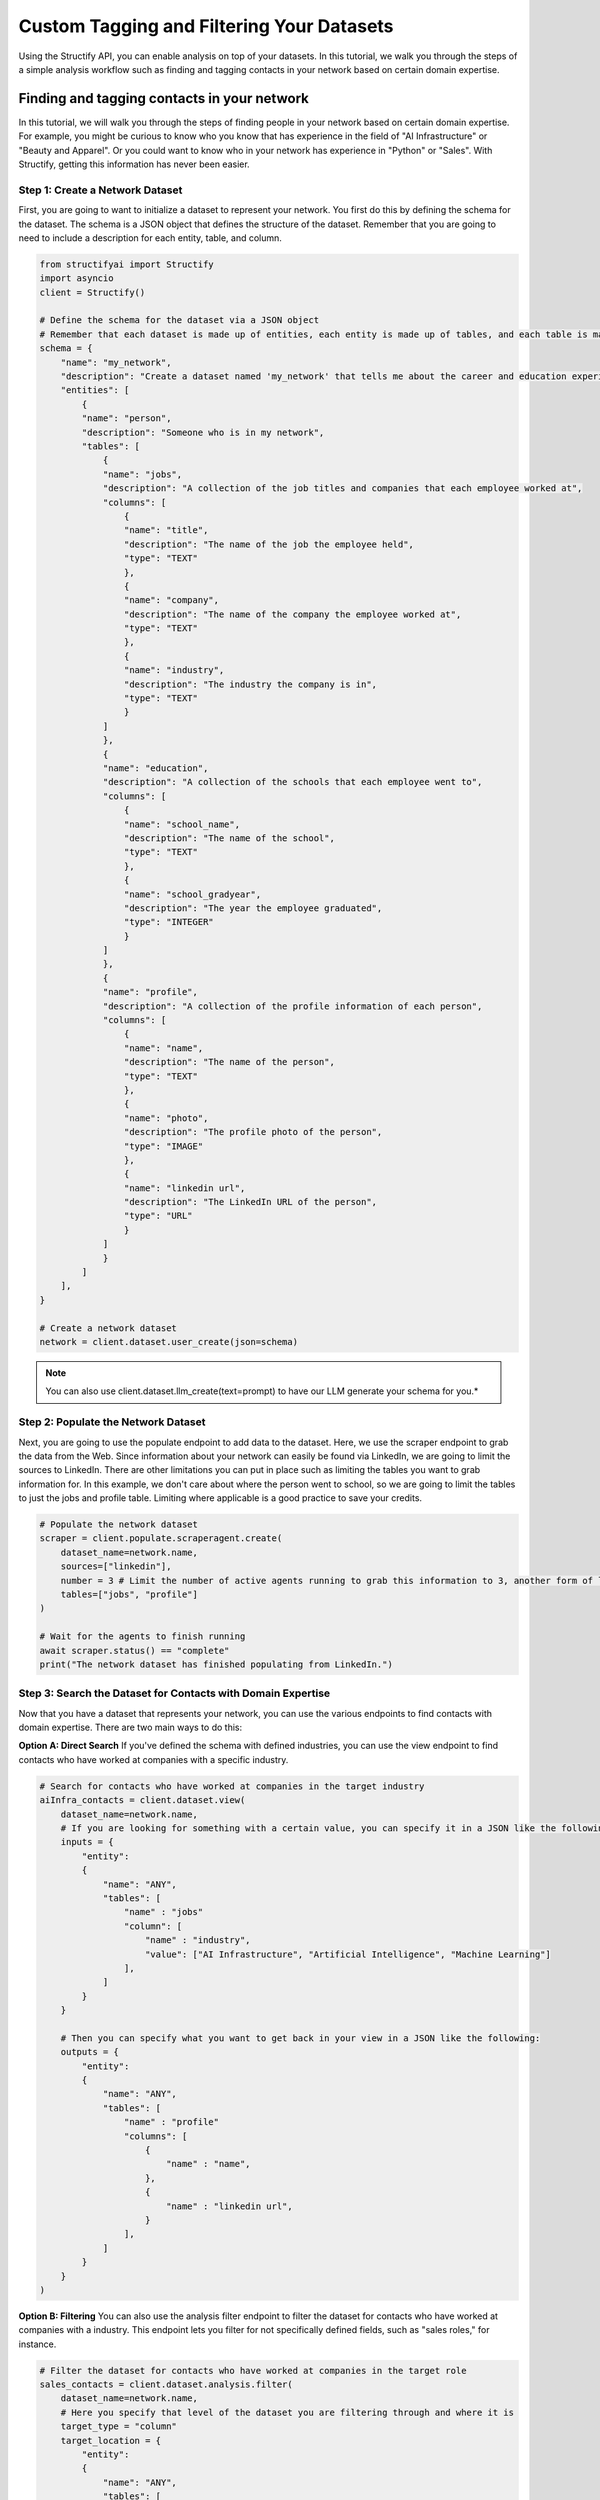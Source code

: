 Custom Tagging and Filtering Your Datasets
==========================================
Using the Structify API, you can enable analysis on top of your datasets. In this tutorial, we walk you through the steps of a simple analysis workflow such as finding and tagging contacts in your network based on certain domain expertise.

Finding and tagging contacts in your network
--------------------------------------------

In this tutorial, we will walk you through the steps of finding people in your network based on certain domain expertise.
For example, you might be curious to know who you know that has experience in the field of "AI Infrastructure" or "Beauty and Apparel".
Or you could want to know who in your network has experience in "Python" or "Sales".
With Structify, getting this information has never been easier.

Step 1: Create a Network Dataset
~~~~~~~~~~~~~~~~~~~~~~~~~~~~~~~~
First, you are going to want to initialize a dataset to represent your network. You first do this by defining the schema for the dataset. 
The schema is a JSON object that defines the structure of the dataset. Remember that you are going to need to include a description for each entity, table, and column.

.. code-block:: python

    from structifyai import Structify
    import asyncio
    client = Structify()

    # Define the schema for the dataset via a JSON object
    # Remember that each dataset is made up of entities, each entity is made up of tables, and each table is made up of columns
    schema = {
        "name": "my_network",
        "description": "Create a dataset named 'my_network' that tells me about the career and education experience of everyone in my network.",
        "entities": [
            {
            "name": "person",
            "description": "Someone who is in my network",
            "tables": [
                {
                "name": "jobs",
                "description": "A collection of the job titles and companies that each employee worked at",
                "columns": [
                    {
                    "name": "title",
                    "description": "The name of the job the employee held",
                    "type": "TEXT"
                    },
                    {
                    "name": "company",
                    "description": "The name of the company the employee worked at",
                    "type": "TEXT"
                    },
                    {
                    "name": "industry",
                    "description": "The industry the company is in",
                    "type": "TEXT"
                    }
                ]
                },
                {
                "name": "education",
                "description": "A collection of the schools that each employee went to",
                "columns": [
                    {
                    "name": "school_name",
                    "description": "The name of the school",
                    "type": "TEXT"
                    },
                    {
                    "name": "school_gradyear",
                    "description": "The year the employee graduated",
                    "type": "INTEGER"
                    }
                ]
                },
                {
                "name": "profile",
                "description": "A collection of the profile information of each person",
                "columns": [
                    {
                    "name": "name",
                    "description": "The name of the person",
                    "type": "TEXT"
                    },
                    {
                    "name": "photo",
                    "description": "The profile photo of the person",
                    "type": "IMAGE"
                    },
                    {
                    "name": "linkedin url",
                    "description": "The LinkedIn URL of the person",
                    "type": "URL"
                    }
                ]
                }
            ]
        ],
    }

    # Create a network dataset
    network = client.dataset.user_create(json=schema)

.. note:: 
    You can also use client.dataset.llm_create(text=prompt) to have our LLM generate your schema for you.*

Step 2: Populate the Network Dataset
~~~~~~~~~~~~~~~~~~~~~~~~~~~~~~~~~~~~
Next, you are going to use the populate endpoint to add data to the dataset. Here, we use the scraper endpoint to grab the data from the Web.
Since information about your network can easily be found via LinkedIn, we are going to limit the sources to LinkedIn.
There are other limitations you can put in place such as limiting the tables you want to grab information for.
In this example, we don't care about where the person went to school, so we are going to limit the tables to just the jobs and profile table.
Limiting where applicable is a good practice to save your credits.

.. code-block:: python

    # Populate the network dataset
    scraper = client.populate.scraperagent.create(
        dataset_name=network.name,
        sources=["linkedin"],
        number = 3 # Limit the number of active agents running to grab this information to 3, another form of limiting. The more agents, the faster the query will process.
        tables=["jobs", "profile"]
    )

    # Wait for the agents to finish running
    await scraper.status() == "complete"
    print("The network dataset has finished populating from LinkedIn.")

Step 3: Search the Dataset for Contacts with Domain Expertise
~~~~~~~~~~~~~~~~~~~~~~~~~~~~~~~~~~~~~~~~~~~~~~~~~~~~~~~~~~~~~~
Now that you have a dataset that represents your network, you can use the various endpoints to find contacts with domain expertise.
There are two main ways to do this:

**Option A: Direct Search**
If you've defined the schema with defined industries, you can use the view endpoint to find contacts who have worked at companies with a specific industry.

.. code-block:: python

    # Search for contacts who have worked at companies in the target industry
    aiInfra_contacts = client.dataset.view(
        dataset_name=network.name,
        # If you are looking for something with a certain value, you can specify it in a JSON like the following:
        inputs = {
            "entity": 
            {
                "name": "ANY",
                "tables": [
                    "name" : "jobs"
                    "column": [
                        "name" : "industry",
                        "value": ["AI Infrastructure", "Artificial Intelligence", "Machine Learning"]
                    ],
                ]
            }
        }

        # Then you can specify what you want to get back in your view in a JSON like the following:
        outputs = {
            "entity": 
            {
                "name": "ANY",
                "tables": [
                    "name" : "profile"
                    "columns": [
                        {
                            "name" : "name",
                        },
                        {
                            "name" : "linkedin url",
                        }
                    ],
                ]
            }
        }
    )

**Option B: Filtering**
You can also use the analysis filter endpoint to filter the dataset for contacts who have worked at companies with a industry.
This endpoint lets you filter for not specifically defined fields, such as "sales roles," for instance.

.. code-block:: python

    # Filter the dataset for contacts who have worked at companies in the target role
    sales_contacts = client.dataset.analysis.filter(
        dataset_name=network.name,
        # Here you specify that level of the dataset you are filtering through and where it is
        target_type = "column"
        target_location = {
            "entity": 
            {
                "name": "ANY",
                "tables": [
                    "name" : "jobs"
                    "column": [
                        "name" : "title",
                    ],
                ]
            }
        }
        filter_description = "any roles that are related to sales"
    )

Step 4: Regularly Refresh the Dataset
~~~~~~~~~~~~~~~~~~~~~~~~~~~~~~~~~~~~~
If you want to ensure the dataset is up to date, use the refresh endpoint to update the dataset with the latest information from the Web.

.. code-block:: python

    # Refresh the network dataset
    refresh = client.populate.scraperagent.refresh(
        dataset_name=network['name'],
        agent_id=scraper.id
        # You can also specify the frequency of the refresh. The below will refresh the dataset every day at 9am.
        scheduling = {"time": 9, "regularity" : 1}
    )

.. note:: 
    You will also want to make sure that you run the tagging again on the updated data each time the dataset completes a refresh.

